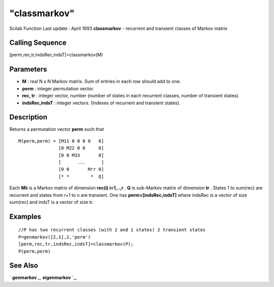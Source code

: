 ====
"classmarkov"
====

Scilab Function Last update : April 1993
**classmarkov** - recurrent and transient classes of Markov matrix



Calling Sequence
~~~~~~~~~~~~~~~~

[perm,rec,tr,indsRec,indsT]=classmarkov(M)




Parameters
~~~~~~~~~~


+ **M** : real N x N Markov matrix. Sum of entries in each row should
  add to one.
+ **perm** : integer permutation vector.
+ **rec, tr** : integer vector, number (number of states in each
  recurrent classes, number of transient states).
+ **indsRec,indsT** : integer vectors. (Indexes of recurrent and
  transient states).




Description
~~~~~~~~~~~

Returns a permutation vector **perm** such that


::

    
    
    M(perm,perm) = [M11 0 0 0 0   0]
                   [0 M22 0 0     0]
                   [0 0 M33       0]
                   [      ...      ]
                   [0 0       Mrr 0]
                   [* *        *  Q]
       
        


Each **Mii** is a Markov matrix of dimension **rec(i) i=1,..,r** .
**Q** is sub-Markov matrix of dimension **tr** . States 1 to sum(rec)
are recurrent and states from r+1 to n are transient. One has
**perm=[indsRec,indsT]** where indsRec is a vector of size sum(rec)
and indsT is a vector of size tr.



Examples
~~~~~~~~


::

    
    
    //P has two recurrent classes (with 2 and 1 states) 2 transient states
    P=genmarkov([2,1],2,'perm')
    [perm,rec,tr,indsRec,indsT]=classmarkov(P);
    P(perm,perm)
     
      




See Also
~~~~~~~~

` **genmarkov** `_,` **eigenmarkov** `_,

.. _
      : ://./linear/eigenmarkov.htm
.. _
      : ://./linear/genmarkov.htm


